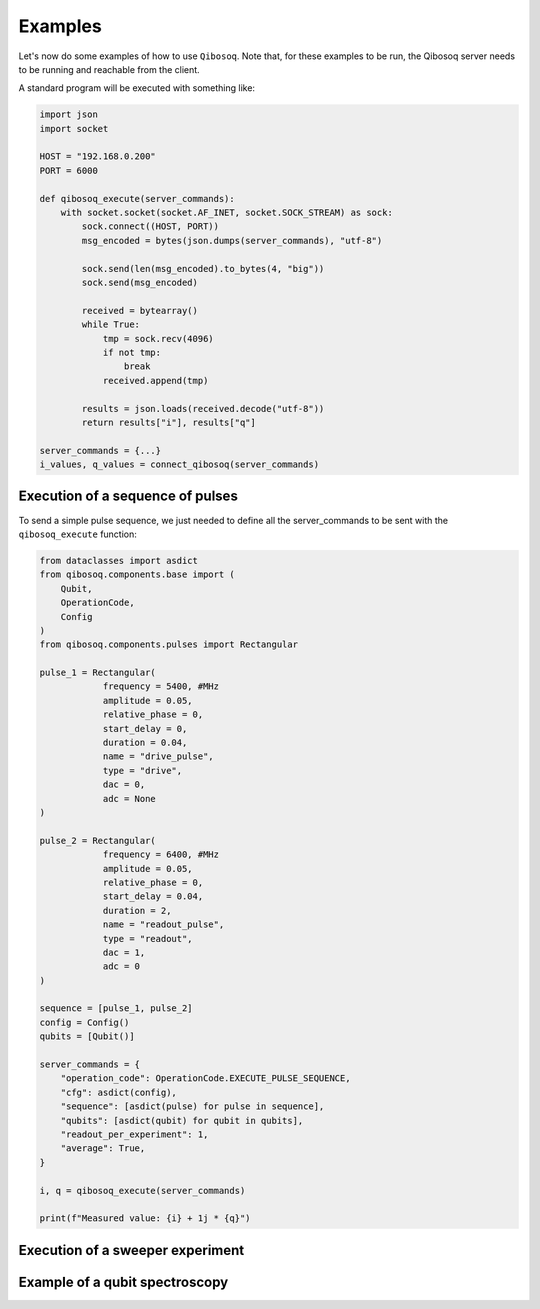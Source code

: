 Examples
========

Let's now do some examples of how to use ``Qibosoq``.
Note that, for these examples to be run, the Qibosoq server needs to be running and reachable from the client.

A standard program will be executed with something like:

.. code-block:: python

    import json
    import socket

    HOST = "192.168.0.200"
    PORT = 6000

    def qibosoq_execute(server_commands):
        with socket.socket(socket.AF_INET, socket.SOCK_STREAM) as sock:
            sock.connect((HOST, PORT))
            msg_encoded = bytes(json.dumps(server_commands), "utf-8")

            sock.send(len(msg_encoded).to_bytes(4, "big"))
            sock.send(msg_encoded)

            received = bytearray()
            while True:
                tmp = sock.recv(4096)
                if not tmp:
                    break
                received.append(tmp)

            results = json.loads(received.decode("utf-8"))
            return results["i"], results["q"]

    server_commands = {...}
    i_values, q_values = connect_qibosoq(server_commands)

Execution of a sequence of pulses
"""""""""""""""""""""""""""""""""

To send a simple pulse sequence, we just needed to define all the server_commands to be sent with the ``qibosoq_execute`` function:

.. code-block:: python

    from dataclasses import asdict
    from qibosoq.components.base import (
        Qubit,
        OperationCode,
        Config
    )
    from qibosoq.components.pulses import Rectangular

    pulse_1 = Rectangular(
                frequency = 5400, #MHz
                amplitude = 0.05,
                relative_phase = 0,
                start_delay = 0,
                duration = 0.04,
                name = "drive_pulse",
                type = "drive",
                dac = 0,
                adc = None
    )

    pulse_2 = Rectangular(
                frequency = 6400, #MHz
                amplitude = 0.05,
                relative_phase = 0,
                start_delay = 0.04,
                duration = 2,
                name = "readout_pulse",
                type = "readout",
                dac = 1,
                adc = 0
    )

    sequence = [pulse_1, pulse_2]
    config = Config()
    qubits = [Qubit()]

    server_commands = {
        "operation_code": OperationCode.EXECUTE_PULSE_SEQUENCE,
        "cfg": asdict(config),
        "sequence": [asdict(pulse) for pulse in sequence],
        "qubits": [asdict(qubit) for qubit in qubits],
        "readout_per_experiment": 1,
        "average": True,
    }

    i, q = qibosoq_execute(server_commands)

    print(f"Measured value: {i} + 1j * {q}")

Execution of a sweeper experiment
"""""""""""""""""""""""""""""""""

Example of a qubit spectroscopy
"""""""""""""""""""""""""""""""
